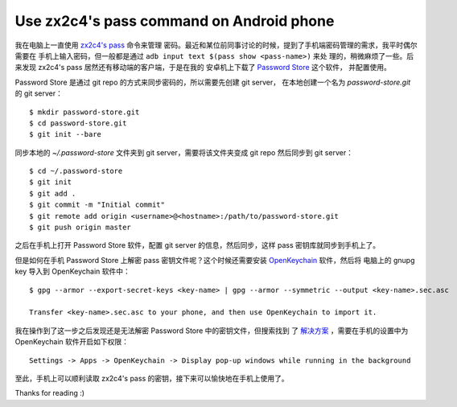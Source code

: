 Use zx2c4's pass command on Android phone
=========================================

我在电脑上一直使用 `zx2c4's pass <https://www.passwordstore.org/>`_ 命令来管理
密码。最近和某位前同事讨论的时候，提到了手机端密码管理的需求，我平时偶尔需要在
手机上输入密码，但一般都是通过 ``adb input text $(pass show <pass-name>)`` 来处
理的，稍微麻烦了一些。后来发现 zx2c4's pass 居然还有移动端的客户端，于是在我的
安卓机上下载了 `Password Store
<https://github.com/android-password-store/Android-Password-Store>`_ 这个软件，
并配置使用。

Password Store 是通过 git repo 的方式来同步密码的，所以需要先创建 git server，
在本地创建一个名为 *password-store.git* 的 git server： ::

    $ mkdir password-store.git
    $ cd password-store.git
    $ git init --bare

同步本地的 *~/.password-store* 文件夹到 git server，需要将该文件夹变成 git repo
然后同步到 git server： ::

    $ cd ~/.password-store
    $ git init
    $ git add .
    $ git commit -m "Initial commit"
    $ git remote add origin <username>@<hostname>:/path/to/password-store.git
    $ git push origin master

之后在手机上打开 Password Store 软件，配置 git server 的信息，然后同步，这样
pass 密钥库就同步到手机上了。

但是如何在手机 Password Store 上解密 pass 密钥文件呢？这个时候还需要安装
`OpenKeychain <https://github.com/open-keychain/open-keychain>`_ 软件，然后将
电脑上的 gnupg key 导入到 OpenKeychain 软件中： ::

    $ gpg --armor --export-secret-keys <key-name> | gpg --armor --symmetric --output <key-name>.sec.asc
    
    Transfer <key-name>.sec.asc to your phone, and then use OpenKeychain to import it.

我在操作到了这一步之后发现还是无法解密 Password Store 中的密钥文件，但搜索找到
了 `解决方案
<https://github.com/android-password-store/Android-Password-Store/issues/518#issuecomment-557832387>`_
，需要在手机的设置中为 OpenKeychain 软件开启如下权限： ::

    Settings -> Apps -> OpenKeychain -> Display pop-up windows while running in the background

至此，手机上可以顺利读取 zx2c4's pass 的密钥，接下来可以愉快地在手机上使用了。

Thanks for reading :)
